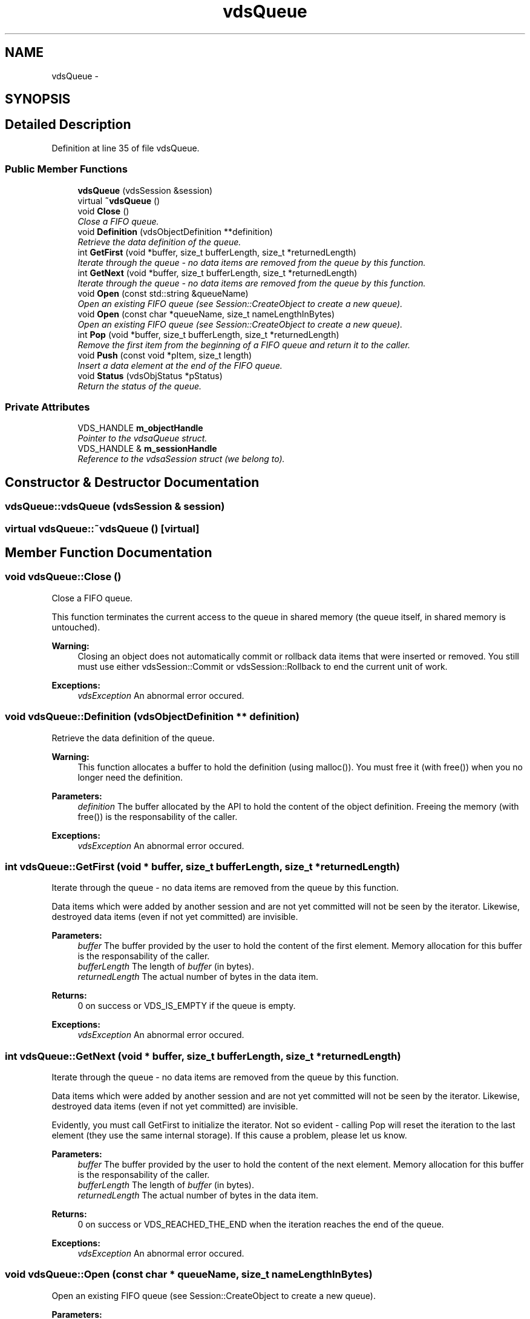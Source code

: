 .TH "vdsQueue" 3 "13 Jun 2008" "Version 0.1" "vdsf C++ API" \" -*- nroff -*-
.ad l
.nh
.SH NAME
vdsQueue \- 
.SH SYNOPSIS
.br
.PP
.SH "Detailed Description"
.PP 
Definition at line 35 of file vdsQueue.
.SS "Public Member Functions"

.in +1c
.ti -1c
.RI "\fBvdsQueue\fP (vdsSession &session)"
.br
.ti -1c
.RI "virtual \fB~vdsQueue\fP ()"
.br
.ti -1c
.RI "void \fBClose\fP ()"
.br
.RI "\fIClose a FIFO queue. \fP"
.ti -1c
.RI "void \fBDefinition\fP (vdsObjectDefinition **definition)"
.br
.RI "\fIRetrieve the data definition of the queue. \fP"
.ti -1c
.RI "int \fBGetFirst\fP (void *buffer, size_t bufferLength, size_t *returnedLength)"
.br
.RI "\fIIterate through the queue - no data items are removed from the queue by this function. \fP"
.ti -1c
.RI "int \fBGetNext\fP (void *buffer, size_t bufferLength, size_t *returnedLength)"
.br
.RI "\fIIterate through the queue - no data items are removed from the queue by this function. \fP"
.ti -1c
.RI "void \fBOpen\fP (const std::string &queueName)"
.br
.RI "\fIOpen an existing FIFO queue (see Session::CreateObject to create a new queue). \fP"
.ti -1c
.RI "void \fBOpen\fP (const char *queueName, size_t nameLengthInBytes)"
.br
.RI "\fIOpen an existing FIFO queue (see Session::CreateObject to create a new queue). \fP"
.ti -1c
.RI "int \fBPop\fP (void *buffer, size_t bufferLength, size_t *returnedLength)"
.br
.RI "\fIRemove the first item from the beginning of a FIFO queue and return it to the caller. \fP"
.ti -1c
.RI "void \fBPush\fP (const void *pItem, size_t length)"
.br
.RI "\fIInsert a data element at the end of the FIFO queue. \fP"
.ti -1c
.RI "void \fBStatus\fP (vdsObjStatus *pStatus)"
.br
.RI "\fIReturn the status of the queue. \fP"
.in -1c
.SS "Private Attributes"

.in +1c
.ti -1c
.RI "VDS_HANDLE \fBm_objectHandle\fP"
.br
.RI "\fIPointer to the vdsaQueue struct. \fP"
.ti -1c
.RI "VDS_HANDLE & \fBm_sessionHandle\fP"
.br
.RI "\fIReference to the vdsaSession struct (we belong to). \fP"
.in -1c
.SH "Constructor & Destructor Documentation"
.PP 
.SS "vdsQueue::vdsQueue (vdsSession & session)"
.PP
.SS "virtual vdsQueue::~vdsQueue ()\fC [virtual]\fP"
.PP
.SH "Member Function Documentation"
.PP 
.SS "void vdsQueue::Close ()"
.PP
Close a FIFO queue. 
.PP
This function terminates the current access to the queue in shared memory (the queue itself, in shared memory is untouched).
.PP
\fBWarning:\fP
.RS 4
Closing an object does not automatically commit or rollback data items that were inserted or removed. You still must use either vdsSession::Commit or vdsSession::Rollback to end the current unit of work.
.RE
.PP
\fBExceptions:\fP
.RS 4
\fIvdsException\fP An abnormal error occured. 
.RE
.PP

.SS "void vdsQueue::Definition (vdsObjectDefinition ** definition)"
.PP
Retrieve the data definition of the queue. 
.PP
\fBWarning:\fP
.RS 4
This function allocates a buffer to hold the definition (using malloc()). You must free it (with free()) when you no longer need the definition.
.RE
.PP
\fBParameters:\fP
.RS 4
\fIdefinition\fP The buffer allocated by the API to hold the content of the object definition. Freeing the memory (with free()) is the responsability of the caller.
.RE
.PP
\fBExceptions:\fP
.RS 4
\fIvdsException\fP An abnormal error occured. 
.RE
.PP

.SS "int vdsQueue::GetFirst (void * buffer, size_t bufferLength, size_t * returnedLength)"
.PP
Iterate through the queue - no data items are removed from the queue by this function. 
.PP
Data items which were added by another session and are not yet committed will not be seen by the iterator. Likewise, destroyed data items (even if not yet committed) are invisible.
.PP
\fBParameters:\fP
.RS 4
\fIbuffer\fP The buffer provided by the user to hold the content of the first element. Memory allocation for this buffer is the responsability of the caller. 
.br
\fIbufferLength\fP The length of \fIbuffer\fP (in bytes). 
.br
\fIreturnedLength\fP The actual number of bytes in the data item.
.RE
.PP
\fBReturns:\fP
.RS 4
0 on success or VDS_IS_EMPTY if the queue is empty.
.RE
.PP
\fBExceptions:\fP
.RS 4
\fIvdsException\fP An abnormal error occured. 
.RE
.PP

.SS "int vdsQueue::GetNext (void * buffer, size_t bufferLength, size_t * returnedLength)"
.PP
Iterate through the queue - no data items are removed from the queue by this function. 
.PP
Data items which were added by another session and are not yet committed will not be seen by the iterator. Likewise, destroyed data items (even if not yet committed) are invisible.
.PP
Evidently, you must call GetFirst to initialize the iterator. Not so evident - calling Pop will reset the iteration to the last element (they use the same internal storage). If this cause a problem, please let us know.
.PP
\fBParameters:\fP
.RS 4
\fIbuffer\fP The buffer provided by the user to hold the content of the next element. Memory allocation for this buffer is the responsability of the caller. 
.br
\fIbufferLength\fP The length of \fIbuffer\fP (in bytes). 
.br
\fIreturnedLength\fP The actual number of bytes in the data item.
.RE
.PP
\fBReturns:\fP
.RS 4
0 on success or VDS_REACHED_THE_END when the iteration reaches the end of the queue.
.RE
.PP
\fBExceptions:\fP
.RS 4
\fIvdsException\fP An abnormal error occured. 
.RE
.PP

.SS "void vdsQueue::Open (const char * queueName, size_t nameLengthInBytes)"
.PP
Open an existing FIFO queue (see Session::CreateObject to create a new queue). 
.PP
\fBParameters:\fP
.RS 4
\fIqueueName\fP The fully qualified name of the queue. 
.br
\fInameLengthInBytes\fP The length of \fIqueueName\fP (in bytes) not counting the null terminator.
.RE
.PP
\fBExceptions:\fP
.RS 4
\fIvdsException\fP An abnormal error occured. 
.RE
.PP

.SS "void vdsQueue::Open (const std::string & queueName)"
.PP
Open an existing FIFO queue (see Session::CreateObject to create a new queue). 
.PP
\fBParameters:\fP
.RS 4
\fIqueueName\fP The fully qualified name of the queue.
.RE
.PP
\fBExceptions:\fP
.RS 4
\fIvdsException\fP An abnormal error occured. 
.RE
.PP

.SS "int vdsQueue::Pop (void * buffer, size_t bufferLength, size_t * returnedLength)"
.PP
Remove the first item from the beginning of a FIFO queue and return it to the caller. 
.PP
Data items which were added by another session and are not yet committed will not be seen by this function. Likewise, destroyed data items (even if not yet committed) are invisible.
.PP
The removals only become permanent after a call to vdsSession::Commit.
.PP
\fBParameters:\fP
.RS 4
\fIbuffer\fP The buffer provided by the user to hold the content of the data item. Memory allocation for this buffer is the responsability of the caller. 
.br
\fIbufferLength\fP The length of \fIbuffer\fP (in bytes). 
.br
\fIreturnedLength\fP The actual number of bytes in the data item.
.RE
.PP
\fBReturns:\fP
.RS 4
0 on success or VDS_IS_EMPTY if the queue is empty or VDS_ITEM_IS_IN_USE if all existing items are 'invisible'.
.RE
.PP
\fBExceptions:\fP
.RS 4
\fIvdsException\fP An abnormal error occured. 
.RE
.PP

.SS "void vdsQueue::Push (const void * pItem, size_t length)"
.PP
Insert a data element at the end of the FIFO queue. 
.PP
The additions only become permanent after a call to vdsSession::Commit.
.PP
\fBParameters:\fP
.RS 4
\fIpItem\fP The data item to be inserted. 
.br
\fIlength\fP The length of \fIpItem\fP (in bytes).
.RE
.PP
\fBExceptions:\fP
.RS 4
\fIvdsException\fP An abnormal error occured. 
.RE
.PP

.SS "void vdsQueue::Status (vdsObjStatus * pStatus)"
.PP
Return the status of the queue. 
.PP
\fBParameters:\fP
.RS 4
\fIpStatus\fP A pointer to the status structure.
.RE
.PP
\fBExceptions:\fP
.RS 4
\fIvdsException\fP An abnormal error occured. 
.RE
.PP

.SH "Member Data Documentation"
.PP 
.SS "VDS_HANDLE \fBvdsQueue::m_objectHandle\fP\fC [private]\fP"
.PP
Pointer to the vdsaQueue struct. 
.PP
Definition at line 196 of file vdsQueue.
.SS "VDS_HANDLE& \fBvdsQueue::m_sessionHandle\fP\fC [private]\fP"
.PP
Reference to the vdsaSession struct (we belong to). 
.PP
Definition at line 199 of file vdsQueue.

.SH "Author"
.PP 
Generated automatically by Doxygen for vdsf C++ API from the source code.
